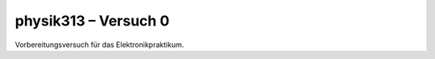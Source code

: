 .. Copyright © 2013 Martin Ueding <dev@martin-ueding.de>

#####################
physik313 – Versuch 0
#####################

Vorbereitungsversuch für das Elektronikpraktikum.
